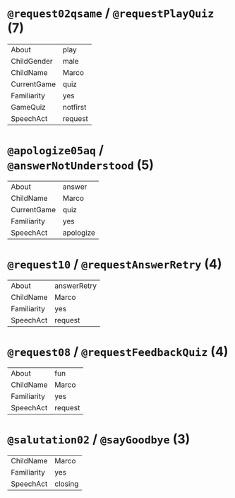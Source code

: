 * =@request02qsame= / =@requestPlayQuiz= (7)
  | About       | play     |
  | ChildGender | male     |
  | ChildName   | Marco    |
  | CurrentGame | quiz     |
  | Familiarity | yes      |
  | GameQuiz    | notfirst |
  | SpeechAct   | request  |

* =@apologize05aq= / =@answerNotUnderstood= (5)
  | About       | answer    |
  | ChildName   | Marco     |
  | CurrentGame | quiz      |
  | Familiarity | yes       |
  | SpeechAct   | apologize |

* =@request10= / =@requestAnswerRetry= (4)
  | About       | answerRetry |
  | ChildName   | Marco       |
  | Familiarity | yes         |
  | SpeechAct   | request     |

* =@request08= / =@requestFeedbackQuiz= (4)
  | About       | fun     |
  | ChildName   | Marco   |
  | Familiarity | yes     |
  | SpeechAct   | request |

* =@salutation02= / =@sayGoodbye= (3)
  | ChildName   | Marco   |
  | Familiarity | yes     |
  | SpeechAct   | closing |
